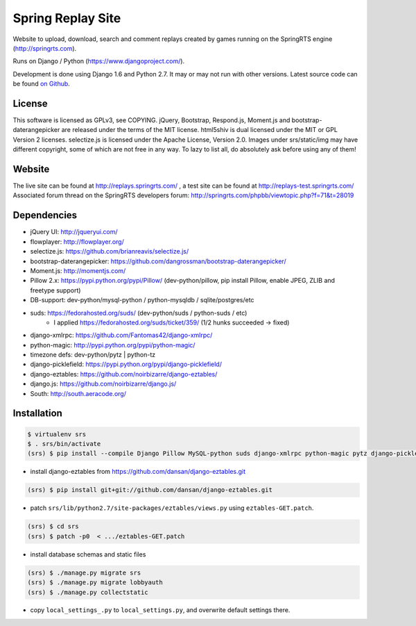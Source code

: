 ==================
Spring Replay Site
==================

Website to upload, download, search and comment replays created by games
running on the SpringRTS engine (http://springrts.com).

Runs on Django / Python (https://www.djangoproject.com/).

Development is done using Django 1.6 and Python 2.7. It may or may not run with other versions.
Latest source code can be found `on Github <https://github.com/dansan/spring-replay-site/>`_.

License
=======

This software is licensed as GPLv3, see COPYING.
jQuery, Bootstrap, Respond.js, Moment.js and bootstrap-daterangepicker are released under the terms of the MIT license.
html5shiv is dual licensed under the MIT or GPL Version 2 licenses.
selectize.js is licensed under the Apache License, Version 2.0.
Images under srs/static/img may have different copyright, some of which are not free in any way. To lazy to list all, do absolutely ask before using any of them!

Website
=======

The live site can be found at http://replays.springrts.com/ , a test site can be found at http://replays-test.springrts.com/
Associated forum thread on the SpringRTS developers forum: http://springrts.com/phpbb/viewtopic.php?f=71&t=28019

Dependencies
============

- jQuery UI: http://jqueryui.com/
- flowplayer: http://flowplayer.org/
- selectize.js: https://github.com/brianreavis/selectize.js/
- bootstrap-daterangepicker: https://github.com/dangrossman/bootstrap-daterangepicker/
- Moment.js: http://momentjs.com/

- Pillow 2.x: https://pypi.python.org/pypi/Pillow/ (dev-python/pillow, pip install Pillow, enable JPEG, ZLIB and freetype support)
- DB-support: dev-python/mysql-python / python-mysqldb / sqlite/postgres/etc
- suds: https://fedorahosted.org/suds/ (dev-python/suds / python-suds / etc)
    - I applied https://fedorahosted.org/suds/ticket/359/ (1/2 hunks succeeded -> fixed) 
- django-xmlrpc: https://github.com/Fantomas42/django-xmlrpc/
- python-magic: http://pypi.python.org/pypi/python-magic/
- timezone defs: dev-python/pytz | python-tz
- django-picklefield: https://pypi.python.org/pypi/django-picklefield/
- django-eztables: https://github.com/noirbizarre/django-eztables/
- django.js: https://github.com/noirbizarre/django.js/
- South: http://south.aeracode.org/

Installation
============

.. code-block:: bash

    $ virtualenv srs
    $ . srs/bin/activate
    (srs) $ pip install --compile Django Pillow MySQL-python suds django-xmlrpc python-magic pytz django-picklefield django.js South

- install django-eztables from https://github.com/dansan/django-eztables.git

.. code-block:: bash

    (srs) $ pip install git+git://github.com/dansan/django-eztables.git

- patch ``srs/lib/python2.7/site-packages/eztables/views.py`` using ``eztables-GET.patch``.

.. code-block:: bash

    (srs) $ cd srs
    (srs) $ patch -p0  < .../eztables-GET.patch

- install database schemas and static files

.. code-block:: bash

    (srs) $ ./manage.py migrate srs
    (srs) $ ./manage.py migrate lobbyauth
    (srs) $ ./manage.py collectstatic

- copy ``local_settings_.py`` to ``local_settings.py``, and overwrite default settings there.
